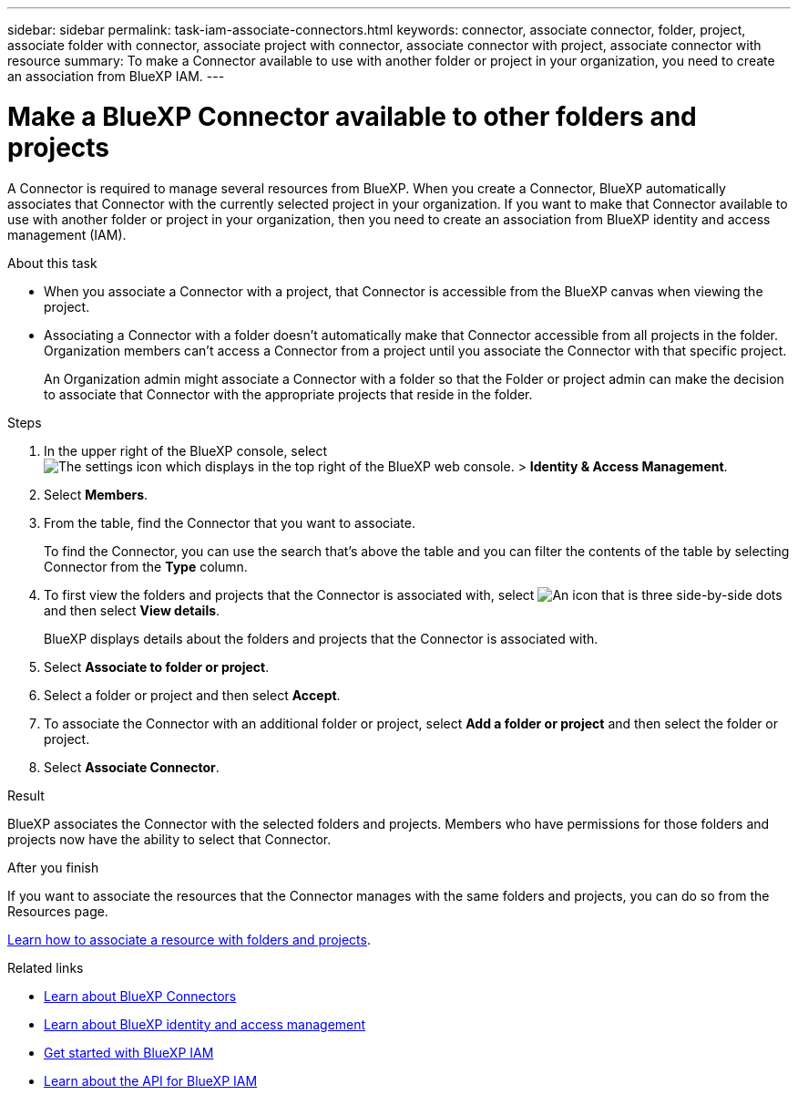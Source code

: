 ---
sidebar: sidebar
permalink: task-iam-associate-connectors.html
keywords: connector, associate connector, folder, project, associate folder with connector, associate project with connector, associate connector with project, associate connector with resource
summary: To make a Connector available to use with another folder or project in your organization, you need to create an association from BlueXP IAM.
---

= Make a BlueXP Connector available to other folders and projects
:hardbreaks:
:nofooter:
:icons: font
:linkattrs:
:imagesdir: ./media/

[.lead]
A Connector is required to manage several resources from BlueXP. When you create a Connector, BlueXP automatically associates that Connector with the currently selected project in your organization. If you want to make that Connector available to use with another folder or project in your organization, then you need to create an association from BlueXP identity and access management (IAM).

.About this task
	
* When you associate a Connector with a project, that Connector is accessible from the BlueXP canvas when viewing the project.

* Associating a Connector with a folder doesn't automatically make that Connector accessible from all projects in the folder. Organization members can't access a Connector from a project until you associate the Connector with that specific project.
+
An Organization admin might associate a Connector with a folder so that the Folder or project admin can make the decision to associate that Connector with the appropriate projects that reside in the folder.

.Steps

. In the upper right of the BlueXP console, select image:icon-settings-option.png[The settings icon which displays in the top right of the BlueXP web console.] > *Identity & Access Management*.

. Select *Members*.

. From the table, find the Connector that you want to associate.
+
To find the Connector, you can use the search that's above the table and you can filter the contents of the table by selecting Connector from the *Type* column.

. To first view the folders and projects that the Connector is associated with, select image:icon-action.png["An icon that is three side-by-side dots"] and then select *View details*.
+
BlueXP displays details about the folders and projects that the Connector is associated with.

. Select *Associate to folder or project*.

. Select a folder or project and then select *Accept*.

. To associate the Connector with an additional folder or project, select *Add a folder or project* and then select the folder or project.

. Select *Associate Connector*.

.Result

BlueXP associates the Connector with the selected folders and projects. Members who have permissions for those folders and projects now have the ability to select that Connector.

.After you finish

If you want to associate the resources that the Connector manages with the same folders and projects, you can do so from the Resources page.

link:task-iam-manage-resources.html#associate-resource[Learn how to associate a resource with folders and projects].

.Related links

* link:concept-connectors.html[Learn about BlueXP Connectors]
* link:concept-identity-and-access-management.html[Learn about BlueXP identity and access management]
* link:task-iam-get-started.html[Get started with BlueXP IAM]
* https://docs.netapp.com/us-en/bluexp-automation/tenancyv4/overview.html[Learn about the API for BlueXP IAM^]